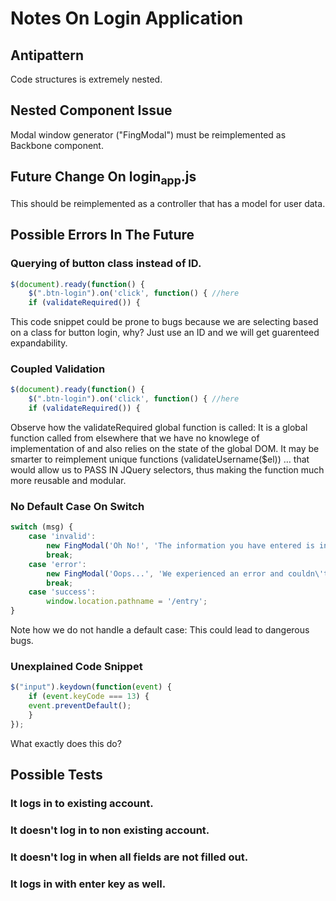 * Notes On Login Application
** Antipattern
   Code structures is extremely nested.

** Nested Component Issue
   Modal window generator ("FingModal") must be reimplemented as Backbone component.
   
** Future Change On login_app.js 
   This should be reimplemented as a controller that has a model for user data.
   
** Possible Errors In The Future
*** Querying of button class instead of ID.
    #+BEGIN_SRC javascript
	$(document).ready(function() {
	    $(".btn-login").on('click', function() { //here
		if (validateRequired()) {
    #+END_SRC
    
    This code snippet could be prone to bugs because we are selecting based on
    a class for button login, why? Just use an ID and we will get guarenteed 
    expandability.

*** Coupled Validation
    #+BEGIN_SRC javascript
	$(document).ready(function() {
	    $(".btn-login").on('click', function() { //here
		if (validateRequired()) {
    #+END_SRC
    
    Observe how the validateRequired global function is called: It is a global
    function called from elsewhere that we have no knowlege of implementation
    of and also relies on the state of the global DOM. It may be smarter to
    reimplement unique functions (validateUsername($el)) ... that would allow 
    us to PASS IN JQuery selectors, thus making the function much more reusable
    and modular.

*** No Default Case On Switch
    #+BEGIN_SRC javascript
	switch (msg) {
	    case 'invalid':
		    new FingModal('Oh No!', 'The information you have entered is invalid. Check your username and password and try again!', true).show();
		    break;
	    case 'error':
		    new FingModal('Oops...', 'We experienced an error and couldn\'t log you in. Try again in a minute.', true).show();
		    break;
	    case 'success':
		    window.location.pathname = '/entry';
	}
    #+END_SRC
    
    Note how we do not handle a default case: This could lead to dangerous bugs.

*** Unexplained Code Snippet
    #+BEGIN_SRC javascript
	$("input").keydown(function(event) {
	    if (event.keyCode === 13) {
		event.preventDefault();
	    }
	});
    #+END_SRC
    
    What exactly does this do?

** Possible Tests
*** It logs in to existing account.
*** It doesn't log in to non existing account.
*** It doesn't log in when all fields are not filled out.
*** It logs in with enter key as well.

